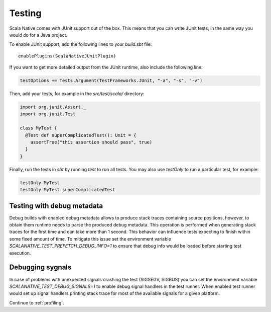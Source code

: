 .. _testing:

Testing
=======

Scala Native comes with JUnit support out of the box.
This means that you can write JUnit tests, in the same way
you would do for a Java project.

To enable JUnit support, add the following lines to your `build.sbt` file:

.. Note: Using parsed-literal here instead of code-block:: scala
..       allows this file to reference the Single Point of Truth in
..       docs/config.py for the Scala Version. That is a big reduction
..       in the likelihood of version skew.
..       A user can "cut & paste" from the output but the SN Release Manager
..       need not change this source.
..
..       parsed-literal does not allow scala highlighting, so there is a
..       slight visual change in the output. Can you even detect it?

.. parsed-literal::

    enablePlugins(ScalaNativeJUnitPlugin)

If you want to get more detailed output from the JUnit runtime, also include the following line:

.. code-block:: scala

    testOptions += Tests.Argument(TestFrameworks.JUnit, "-a", "-s", "-v")

Then, add your tests, for example in the `src/test/scala/` directory:

.. code-block:: scala

    import org.junit.Assert._
    import org.junit.Test

    class MyTest {
      @Test def superComplicatedTest(): Unit = {
        assertTrue("this assertion should pass", true)
      }
    }

Finally, run the tests in `sbt` by running `test` to run all tests.
You may also use `testOnly` to run a particular test, for example:

.. code-block:: shell

    testOnly MyTest
    testOnly MyTest.superComplicatedTest

Testing with debug metadata
---------------------------
Debug builds with enabled debug metadata allows to produce stack traces containing source positions,
however, to obtain them runtime needs to parse the produced debug metadata.
This operation is performed when generating stack traces for the first time and can take more than 1 second.
This behavior can influence tests expecting to finish within some fixed amount of time. 
To mitigate this issue set the environment variable `SCALANATIVE_TEST_PREFETCH_DEBUG_INFO=1` to ensure that debug info would be loaded
before starting test execution.

Debugging sygnals
-----------------
In case of problems with unexpected signals crashing the test (SIGSEGV, SIGBUS) 
you can set the environment variable `SCALANATIVE_TEST_DEBUG_SIGNALS=1` to enable debug signal handlers
in the test runner. When enabled test runner would set up signal handlers printing stack trace for most of the available signals for a given platform.


Continue to :ref:`profiling`.
